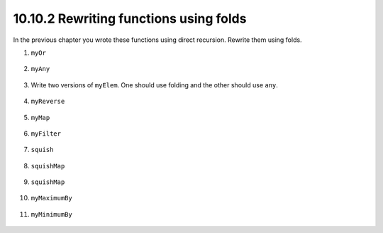 10.10.2 Rewriting functions using folds
^^^^^^^^^^^^^^^^^^^^^^^^^^^^^^^^^^^^^^^
In the previous chapter you wrote these functions using
direct recursion. Rewrite them using folds.

1. ``myOr``

  .. include:: exercises/10.10.2_-_rewriting_functions_using_folds.rst.d/funcs/src/Lib.hs
     :code:
     :start-after: -- Question 1
     :end-before: -- Question 2

2. ``myAny``

  .. include:: exercises/10.10.2_-_rewriting_functions_using_folds.rst.d/funcs/src/Lib.hs
     :code:
     :start-after: -- Question 2
     :end-before: -- Question 3

3. Write two versions of ``myElem``. One should use folding and the other should
   use ``any``.

  .. include:: exercises/10.10.2_-_rewriting_functions_using_folds.rst.d/funcs/src/Lib.hs
     :code:
     :start-after: -- Question 3
     :end-before: -- Question 4

4. ``myReverse``

  .. include:: exercises/10.10.2_-_rewriting_functions_using_folds.rst.d/funcs/src/Lib.hs
     :code:
     :start-after: -- Question 4
     :end-before: -- Question 5

5. ``myMap``

  .. include:: exercises/10.10.2_-_rewriting_functions_using_folds.rst.d/funcs/src/Lib.hs
     :code:
     :start-after: -- Question 5
     :end-before: -- Question 6

6. ``myFilter``

  .. include:: exercises/10.10.2_-_rewriting_functions_using_folds.rst.d/funcs/src/Lib.hs
     :code:
     :start-after: -- Question 6
     :end-before: -- Question 7

7. ``squish``

  .. include:: exercises/10.10.2_-_rewriting_functions_using_folds.rst.d/funcs/src/Lib.hs
     :code:
     :start-after: -- Question 7
     :end-before: -- Question 8

8. ``squishMap``

  .. include:: exercises/10.10.2_-_rewriting_functions_using_folds.rst.d/funcs/src/Lib.hs
     :code:
     :start-after: -- Question 8
     :end-before: -- Question 9

9. ``squishMap``

  .. include:: exercises/10.10.2_-_rewriting_functions_using_folds.rst.d/funcs/src/Lib.hs
     :code:
     :start-after: -- Question 9
     :end-before: -- Question 10

10. ``myMaximumBy``

  .. include:: exercises/10.10.2_-_rewriting_functions_using_folds.rst.d/funcs/src/Lib.hs
     :code:
     :start-after: -- Question 10
     :end-before: -- Question 11

11. ``myMinimumBy``

  .. include:: exercises/10.10.2_-_rewriting_functions_using_folds.rst.d/funcs/src/Lib.hs
     :code:
     :start-after: -- Question 10
     :end-before: -- Question 11
